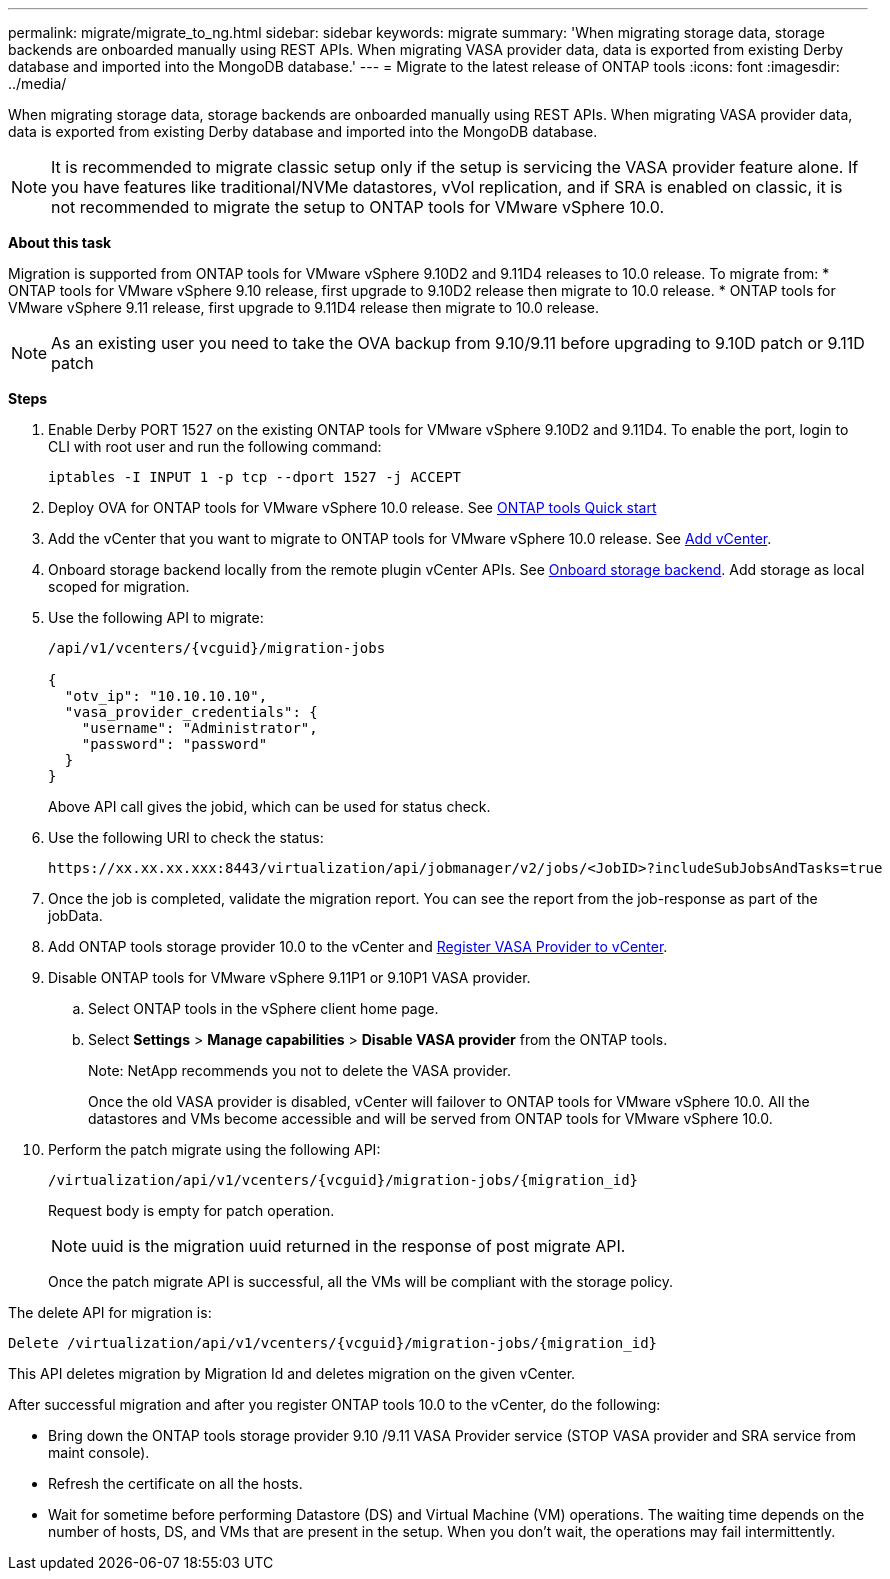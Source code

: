 ---
permalink: migrate/migrate_to_ng.html
sidebar: sidebar
keywords: migrate
summary: 'When migrating storage data, storage backends are onboarded manually using REST APIs. When migrating VASA provider data, data is exported from existing Derby database and imported into the MongoDB database.'
---
= Migrate to the latest release of ONTAP tools
:icons: font
:imagesdir: ../media/

[.lead]
When migrating storage data, storage backends are onboarded manually using REST APIs. When migrating VASA provider data, data is exported from existing Derby database and imported into the MongoDB database.

[NOTE]
It is recommended to migrate classic setup only if the setup is servicing the VASA provider feature alone. If you have features like traditional/NVMe datastores, vVol replication, and if SRA is enabled on classic, it is not recommended to migrate the setup to ONTAP tools for VMware vSphere 10.0.

*About this task* 

Migration is supported from ONTAP tools for VMware vSphere 9.10D2 and 9.11D4 releases to 10.0 release. To migrate from:
* ONTAP tools for VMware vSphere 9.10 release, first upgrade to 9.10D2 release then migrate to 10.0 release.
* ONTAP tools for VMware vSphere 9.11 release, first upgrade to 9.11D4 release then migrate to 10.0 release.

[NOTE]
As an existing user you need to take the OVA backup from 9.10/9.11 before upgrading to 9.10D patch or 9.11D patch 

*Steps*

. Enable Derby PORT 1527 on the existing ONTAP tools for VMware vSphere 9.10D2 and 9.11D4. To enable the port, login to CLI with root user and run the following command:
+
----
iptables -I INPUT 1 -p tcp --dport 1527 -j ACCEPT
----
. Deploy OVA for ONTAP tools for VMware vSphere 10.0 release. See link:../qsg_10.html[ONTAP tools Quick start]
. Add the vCenter that you want to migrate to ONTAP tools for VMware vSphere 10.0 release. See link:../configure/add_vcenter.html[Add vCenter]. 
. Onboard storage backend locally from the remote plugin vCenter APIs. See link:../configure/onboard_svm.html[Onboard storage backend]. Add storage as local scoped for migration.
. Use the following API to migrate:
+
----
/api/v1/vcenters/{vcguid}/migration-jobs

{
  "otv_ip": "10.10.10.10",
  "vasa_provider_credentials": {
    "username": "Administrator",
    "password": "password"
  }
}
----
+
Above API call gives the jobid, which can be used for status check.
// URI <https://10.60.24.125:8443/virtualization/api/v1/migration/migrate>
. Use the following URI to check the status:
+
----
https://xx.xx.xx.xxx:8443/virtualization/api/jobmanager/v2/jobs/<JobID>?includeSubJobsAndTasks=true
----
. Once the job is completed, validate the migration report. You can see the report from the job-response as part of the jobData.
. Add ONTAP tools storage provider 10.0 to the vCenter and link:../configure/register_vasa.html[Register VASA Provider to vCenter].
. Disable ONTAP tools for VMware vSphere 9.11P1 or 9.10P1 VASA provider.
.. Select ONTAP tools in the vSphere client home page.
.. Select *Settings* > *Manage capabilities* > *Disable VASA provider* from the ONTAP tools.
+
Note: NetApp recommends you not to delete the VASA provider.
+
Once the old VASA provider is disabled, vCenter will failover to ONTAP tools for VMware vSphere 10.0. All the datastores and VMs become accessible and will be served from ONTAP tools for VMware vSphere 10.0.
. Perform the patch migrate using the following API:
+
----
/virtualization/api/v1/vcenters/{vcguid}/migration-jobs/{migration_id}
----
+
Request body is empty  for patch operation.
+
[NOTE]
uuid is the migration uuid returned in the response of post migrate API.
+
Once the patch migrate API is successful, all the VMs will be compliant with the storage policy.

The delete API for migration is:

----
Delete /virtualization/api/v1/vcenters/{vcguid}/migration-jobs/{migration_id}
----
This API deletes migration by Migration Id and deletes migration on the given vCenter.

After successful migration and after you register ONTAP tools 10.0 to the vCenter, do the following:

* Bring down the ONTAP tools storage provider 9.10 /9.11 VASA Provider service (STOP VASA provider and SRA service from maint console).
* Refresh the certificate on all the hosts.
* Wait for sometime before performing Datastore (DS) and Virtual Machine (VM) operations. The waiting time depends on the number of hosts, DS, and VMs that  are present in the setup. When you don't wait, the operations may fail intermittently.



